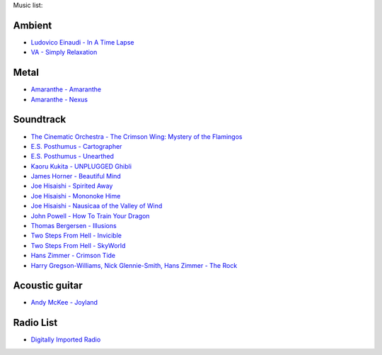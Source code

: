 Music list:

Ambient
-------
- `Ludovico Einaudi - In A Time Lapse <https://soundcloud.com/ludovicoeinaudi/sets/ludovico-einaudi-in-a-time>`_
- `VA - Simply Relaxation <http://www.spasounds.com.au/p-456-simply-relaxationbrnew-to-downloadbr4-cds-or-mp3-download.aspx>`_

Metal
-----
- `Amaranthe - Amaranthe <http://www.amazon.com/Amaranthe/dp/B005MMYPIE/ref=sr_1_3>`_
- `Amaranthe - Nexus <http://www.amazon.com/Nexus-Amaranthe/dp/B00B9GCWFU/ref=ntt_mus_ep_dpi_1>`_

Soundtrack
----------

- `The Cinematic Orchestra - The Crimson Wing: Mystery of the Flamingos <http://www.amazon.com/Crimson-Wing-Mystery-Flamingos-Soundtrack/dp/B001QI49RK/ref=sr_1_1>`_
- `E.S. Posthumus - Cartographer <http://www.amazon.com/Cartographer-E-S-Posthumus/dp/B0012QJDJ0/ref=sr_1_3>`_
- `E.S. Posthumus - Unearthed <http://www.amazon.com/Unearthed-E-S-Posthumus/dp/B0008191LU/>`_
- `Kaoru Kukita - UNPLUGGED Ghibli <http://www.amazon.com/UNPLUGGED-Ghibli-animation-KUKITA-Imported/dp/B00CH8D8Q6/ref=sr_1_cc_1>`_
- `James Horner - Beautiful Mind <http://www.amazon.com/Beautiful-Mind-James-Horner/dp/B00005TPFV/ref=sr_1_1>`_
- `Joe Hisaishi - Spirited Away <http://www.amazon.com/Spirited-Away-Voyage-Chihiro-Away-Voyage/dp/B00008O895/ref=sr_1_3>`_
- `Joe Hisaishi - Mononoke Hime <http://www.amazon.com/Princess-Mononoke-Symphonic-Joe-Hisaishi/dp/B00005IC2T/ref=sr_1_2>`_
- `Joe Hisaishi - Nausicaa of the Valley of Wind <http://www.amazon.com/Nausicaa-Valley-Wind-Hi-Tech-Hisaishi/dp/B0002IJL8W/ref=sr_1_1>`_
- `John Powell - How To Train Your Dragon <http://www.amazon.com/How-To-Train-Your-Dragon/dp/B00386EZJU/ref=sr_1_fkmr0_1>`_
- `Thomas Bergersen - Illusions <http://www.amazon.com/Illusions/dp/B005A1ER0I/ref=sr_1_1>`_
- `Two Steps From Hell - Invicible <http://www.amazon.com/Invincible/dp/B003MOHX8S/ref=sr_1_1>`_
- `Two Steps From Hell - SkyWorld <http://www.amazon.com/SkyWorld/dp/B009XY97VC/ref=ntt_mus_dp_dpt_2>`_
- `Hans Zimmer - Crimson Tide <http://www.amazon.com/Crimson-Tide-Original-Motion-Picture/dp/B000000OEI/>`_
- `Harry Gregson-Williams, Nick Glennie-Smith, Hans Zimmer - The Rock <http://www.amazon.com/Rock-Original-Motion-Picture-Score/dp/B000000OFT/>`_

Acoustic guitar
---------------

- `Andy McKee - Joyland <http://www.amazon.com/Joyland-Andy-McKee/dp/B0037ZNRJQ/>`_

Radio List
----------

- `Digitally Imported Radio <http://www.di.fm>`_
